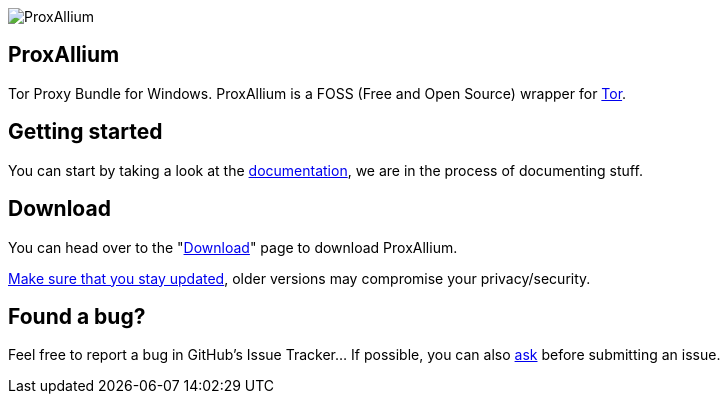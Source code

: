 image::https://download.tuxfamily.org/proxallium/icons/128.png[ProxAllium]
== ProxAllium

Tor Proxy Bundle for Windows. ProxAllium is a FOSS (Free and Open Source) wrapper for https://www.torproject.org/[Tor].

== Getting started
You can start by taking a look at the link:../doc[documentation], we are in the process of documenting stuff.

== Download
You can head over to the "link:../download[Download]" page to download ProxAllium.

link:../doc/#mailing-list-email-updates[Make sure that you stay updated], older versions may compromise your privacy/security.

== Found a bug?
Feel free to report a bug in GitHub's Issue Tracker... If possible, you can also link:../doc/#i-have-a-question-where-can-i-ask[ask] before submitting an issue.
